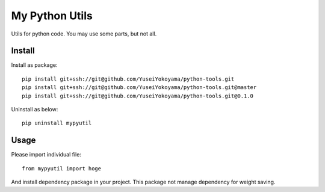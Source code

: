 ################################
My Python Utils
################################

Utils for python code.
You may use some parts, but not all.

********************************
Install
********************************

Install as package::

    pip install git+ssh://git@github.com/YuseiYokoyama/python-tools.git
    pip install git+ssh://git@github.com/YuseiYokoyama/python-tools.git@master
    pip install git+ssh://git@github.com/YuseiYokoyama/python-tools.git@0.1.0

Uninstall as below::

    pip uninstall mypyutil


********************************
Usage
********************************

Please import individual file::

    from mypyutil import hoge

And install dependency package in your project. 
This package not manage dependency for weight saving. 

